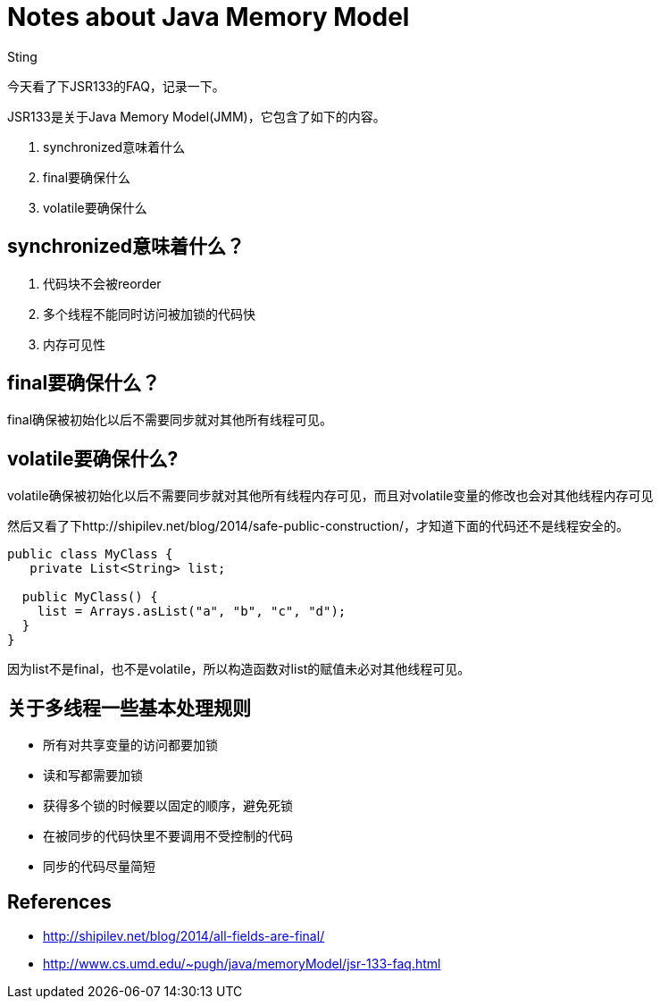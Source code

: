 :doctitle: Notes about Java Memory Model
:date: 2016-01-08 17:45
:category: java
:tags: java programming
:slug: notes-about-jmm
:authors: Sting
:summary: Notes about Java Memory Model

今天看了下JSR133的FAQ，记录一下。

JSR133是关于Java Memory Model(JMM)，它包含了如下的内容。

1. synchronized意味着什么
2. final要确保什么
3. volatile要确保什么

== synchronized意味着什么？
1. 代码块不会被reorder
2. 多个线程不能同时访问被加锁的代码快
3. 内存可见性

== final要确保什么？
final确保被初始化以后不需要同步就对其他所有线程可见。

== volatile要确保什么?
volatile确保被初始化以后不需要同步就对其他所有线程内存可见，而且对volatile变量的修改也会对其他线程内存可见

然后又看了下http://shipilev.net/blog/2014/safe-public-construction/，才知道下面的代码还不是线程安全的。

[source,java]
----
public class MyClass {
   private List<String> list;

  public MyClass() {
    list = Arrays.asList("a", "b", "c", "d");
  }
}
----
因为list不是final，也不是volatile，所以构造函数对list的赋值未必对其他线程可见。

== 关于多线程一些基本处理规则
* 所有对共享变量的访问都要加锁
* 读和写都需要加锁
* 获得多个锁的时候要以固定的顺序，避免死锁
* 在被同步的代码快里不要调用不受控制的代码
* 同步的代码尽量简短

== References

* http://shipilev.net/blog/2014/all-fields-are-final/
* http://www.cs.umd.edu/~pugh/java/memoryModel/jsr-133-faq.html

